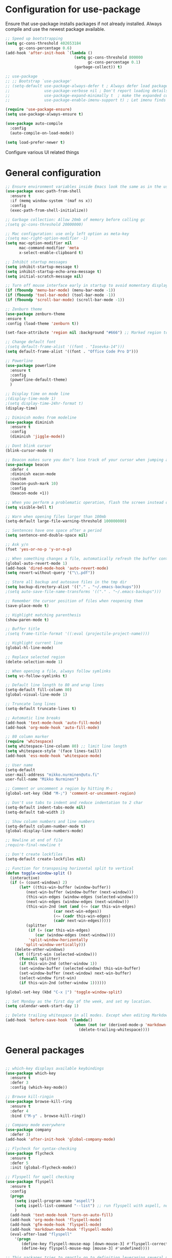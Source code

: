 * Configuration for use-package

Ensure that use-package installs packages if not already installed. Always compile and use the newest package available.

#+BEGIN_SRC emacs-lisp
  ;; Speed up bootstrapping
  (setq gc-cons-threshold 402653184
        gc-cons-percentage 0.6)
  (add-hook 'after-init-hook `(lambda ()
                                (setq gc-cons-threshold 800000
                                      gc-cons-percentage 0.1)
                                (garbage-collect)) t)

  ;; use-package
  ;; ;; Bootstrap `use-package'
  ;; (setq-default use-package-always-defer t ; Always defer load package to speed up startup time
  ;;               use-package-verbose nil ; Don't report loading details
  ;;               use-package-expand-minimally t  ; make the expanded code as minimal as possible
  ;;               use-package-enable-imenu-support t) ; Let imenu finds use-package definitions

  (require 'use-package-ensure)
  (setq use-package-always-ensure t)

  (use-package auto-compile
    :config
    (auto-compile-on-load-mode))

  (setq load-prefer-newer t)

#+END_SRC

Configure various UI related things
* General configuration

#+BEGIN_SRC emacs-lisp
  ;; Ensure environment variables inside Emacs look the same as in the user's shell
  (use-package exec-path-from-shell
    :ensure t
    :if (memq window-system '(maf ns x))
    :config
    (exec-path-from-shell-initialize))

  ;; Garbage collection: Allow 20mb of memory before calling gc
  ;(setq gc-cons-threshold 20000000)

  ;; Mac configuration: use only left option as meta-key
  ;(setq mac-right-option-modifier -1)
  (setq mac-option-modifier nil
        mac-command-modifier 'meta
        x-select-enable-clipboard t)

  ;; Inhibit startup messages
  (setq inhibit-startup-message t)
  (setq inhibit-startup-echo-area-message t)
  (setq initial-scratch-message nil)

  ;; Turn off mouse interface early in startup to avoid momentary display
  (if (fboundp 'menu-bar-mode) (menu-bar-mode -1))
  (if (fboundp 'tool-bar-mode) (tool-bar-mode -1))
  (if (fboundp 'scroll-bar-mode) (scroll-bar-mode -1))

  ;; Zenburn theme
  (use-package zenburn-theme
  :ensure t
  :config (load-theme 'zenburn t))

  (set-face-attribute 'region nil :background "#666") ;; Marked region to more visible color

  ;; Change default font
  ;(setq default-frame-alist '((font . "Iosevka-14")))
  (setq default-frame-alist '((font . "Office Code Pro D")))

  ;; Powerline
  (use-package powerline
    :ensure t
    :config
    (powerline-default-theme)
    )

  ;; Display time on mode line
  ;(display-time-mode 1)
  ;(setq display-time-24hr-format t)
  (display-time)

  ;; Diminish modes from modeline
  (use-package diminish
    :ensure t
    :config
    (diminish 'jiggle-mode))

  ;; Dont blink cursor
  (blink-cursor-mode 0)

  ;; Beacon makes sure you don’t lose track of your cursor when jumping around a buffer.
  (use-package beacon
    :defer 4
    :diminish eacon-mode
    :custom
    (beacon-push-mark 10)
    :config
    (beacon-mode +1))

  ;; When you perform a problematic operation, flash the screen instead of ringing the terminal bell
  (setq visible-bell t)

  ;; Warn when opening files larger than 100mb
  (setq-default large-file-warning-threshold 100000000)

  ;; Sentences have one space after a period
  (setq sentence-end-double-space nil)

  ;; Ask y/n
  (fset 'yes-or-no-p 'y-or-n-p)

  ;; When something changes a file, automatically refresh the buffer containing that file so they can’t get out of sync
  (global-auto-revert-mode 1)
  (add-hook 'dired-mode-hook 'auto-revert-mode)
  (setq revert-without-query '("\\.pdf"))

  ;; Store all backup and autosave files in the tmp dir
  (setq backup-directory-alist '(("." . "~/.emacs-backups")))
  ;(setq auto-save-file-name-transforms '(("." . "~/.emacs-backups")))

  ;; Remember the cursor position of files when reopening them
  (save-place-mode t)

  ;; Highlight matching parenthesis
  (show-paren-mode t)

  ;; Buffer title
  ;(setq frame-title-format '((:eval (projectile-project-name))))

  ;; Highlight current line
  (global-hl-line-mode)

  ;; Replace selected region
  (delete-selection-mode 1)

  ;; When opening a file, always follow symlinks
  (setq vc-follow-symlinks t)

  ;; Default line length to 80 and wrap lines
  (setq-default fill-column 80)
  (global-visual-line-mode 1)

  ;; Truncate long lines
  (setq-default truncate-lines t)

  ;; Automatic line breaks
  (add-hook 'text-mode-hook 'auto-fill-mode)
  (add-hook 'org-mode-hook 'auto-fill-mode)

  ;; 80 column marker
  (require 'whitespace)
  (setq whitespace-line-column 80) ;; limit line length
  (setq whitespace-style '(face lines-tail))
  (add-hook 'ess-mode-hook 'whitespace-mode)

  ;; User name
  (setq-default
  user-mail-address "mikko.nurminen@utu.fi"
  user-full-name "Mikko Nurminen")

  ;; Comment or uncomment a region by hitting M-;
  (global-set-key (kbd "M-;") 'comment-or-uncomment-region)

  ;; Don't use tabs to indent and reduce indentation to 2 char
  (setq-default indent-tabs-mode nil)
  (setq-default tab-width 2)

  ;; Show column numbers and line numbers
  (setq-default column-number-mode t)
  (global-display-line-numbers-mode)

  ;; Newline at end of file
  ;require-final-newline t

  ;; Don't create lockfiles
  (setq-default create-lockfiles nil)

  ;; Function for transposing horizontal split to vertical
  (defun toggle-window-split ()
    (interactive)
    (if (= (count-windows) 2)
        (let* ((this-win-buffer (window-buffer))
           (next-win-buffer (window-buffer (next-window)))
           (this-win-edges (window-edges (selected-window)))
           (next-win-edges (window-edges (next-window)))
           (this-win-2nd (not (and (<= (car this-win-edges)
                       (car next-win-edges))
                       (<= (cadr this-win-edges)
                       (cadr next-win-edges)))))
           (splitter
            (if (= (car this-win-edges)
               (car (window-edges (next-window))))
            'split-window-horizontally
          'split-window-vertically)))
      (delete-other-windows)
      (let ((first-win (selected-window)))
        (funcall splitter)
        (if this-win-2nd (other-window 1))
        (set-window-buffer (selected-window) this-win-buffer)
        (set-window-buffer (next-window) next-win-buffer)
        (select-window first-win)
        (if this-win-2nd (other-window 1))))))

  (global-set-key (kbd "C-x |") 'toggle-window-split)

  ;; Set Monday as the first day of the week, and set my location.
  (setq calendar-week-start-day 1)

  ;; Delete trailing whitespace in all modes. Except when editing Markdown, because it uses two trailing blanks as a signal to create a line break.
  (add-hook 'before-save-hook '(lambda()
                                (when (not (or (derived-mode-p 'markdown-mode)))
                                  (delete-trailing-whitespace))))
#+END_SRC

#+RESULTS:
| lambda | nil | (when (not (or (derived-mode-p (quote markdown-mode)))) (delete-trailing-whitespace)) |

* General packages

#+BEGIN_SRC emacs-lisp

  ;; which-key displays available keybindings
  (use-package which-key
    :ensure t
    :defer 3
    :config (which-key-mode))

  ;; Browse kill-ringin
  (use-package browse-kill-ring
    :ensure t
    :defer 4
    :bind ("M-y" . browse-kill-ring))

  ;; Company mode everywhere
  (use-package company
    :defer 3)
  (add-hook 'after-init-hook 'global-company-mode)

  ;; Flycheck for syntax-checking
  (use-package flycheck
    :ensure t
    :defer 5
    :init (global-flycheck-mode))

  ;; Flyspell for spell checking
  (use-package flyspell
    :ensure t
    :config
    (progn
      (setq ispell-program-name "aspell")
      (setq ispell-list-command "--list") ;; run flyspell with aspell, not ispell
      )
    (add-hook 'text-mode-hook 'turn-on-auto-fill)
    (add-hook 'org-mode-hook 'flyspell-mode)
    (add-hook 'gfm-mode-hook 'flyspell-mode)
    (add-hook 'markdown-mode-hook 'flyspell-mode)
    (eval-after-load "flyspell"
      '(progn
         (define-key flyspell-mouse-map [down-mouse-3] #'flyspell-correct-word)
         (define-key flyspell-mouse-map [mouse-3] #'undefined))))

  ;; This packages tries to smartly go to definition leveraging several methods to do so. If one method fails, this package will go on to the next one, eventually falling back to dumb-jump.
  ;; (use-package smart-jump
  ;;   :defer 5
  ;;   :config
  ;;   (smart-jump-setup-default-registers))

  (use-package dumb-jump
    :bind (("M-g o" . dumb-jump-go-other-window)
           ("M-g j" . dumb-jump-go)
           ("M-g i" . dumb-jump-go-prompt)
           ("M-g x" . dumb-jump-go-prefer-external)
           ("M-g z" . dumb-jump-go-prefer-external-other-window))
    :config (setq dumb-jump-selector 'ivy) ;; (setq dumb-jump-selector 'helm)
    :init (dumb-jump-mode)
    :ensure)

  ;; Export to html
  (use-package htmlize
    :ensure t
    :defer 6)

  ;; Ido for interactive completion
  (use-package ido
    :init
    (ido-mode 1)
    (ido-everywhere t)
    (setq ido-enable-flex-matching t))

  ;; Display ido results vertically, rather than horizontally
  (setq ido-decorations (quote ("\n-> " "" "\n   " "\n   ..." "[" "]" " [No match]" " [Matched]" " [Not readable]" " [Too big]" " [Confirm]")))
  (defun ido-disable-line-truncation () (set (make-local-variable 'truncate-lines) nil))
  (add-hook 'ido-minibuffer-setup-hook 'ido-disable-line-truncation)
  (defun ido-define-keys () ;; C-n/p is more intuitive in vertical layout
    (define-key ido-completion-map (kbd "C-n") 'ido-next-match)
    (define-key ido-completion-map (kbd "C-p") 'ido-prev-match))
  (add-hook 'ido-setup-hook 'ido-define-keys)

  ;; Ivy/Swiper/Counsel. Overlaps in functionality with ido, but ido works better in pdf-tools.
  (use-package ivy
    :ensure t
    :diminish
    :bind (("C-c C-r" . ivy-resume)
           ("C-x B" . ivy-switch-buffer-other-window))
    :custom
    (ivy-count-format "(%d/%d) ")
    (ivy-use-virtual-buffers t)
    :config (ivy-mode))

  (use-package ivy-rich
    :ensure t
    :preface
    (defun ivy-rich-switch-buffer-icon (candidate)
      "Returns an icon for the candidate out of `all-the-icons'."
      (with-current-buffer
          (get-buffer candidate)
        (let ((icon (all-the-icons-icon-for-mode major-mode :height 0.9)))
          (if (symbolp icon)
              (all-the-icons-icon-for-mode 'fundamental-mode :height 0.9)
            icon))))
    :config
    (setq ivy-rich--display-transformers-list
    '(ivy-switch-buffer
      (:columns
       ((ivy-rich-switch-buffer-icon (:width 2))
        (ivy-rich-candidate (:width 30))  ; return the candidate itself
        (ivy-rich-switch-buffer-size (:width 7))  ; return the buffer size
        (ivy-rich-switch-buffer-indicators (:width 4 :face error :align right)); return the buffer indicators
        (ivy-rich-switch-buffer-major-mode (:width 12 :face warning))          ; return the major mode info
        (ivy-rich-switch-buffer-project (:width 15 :face success))             ; return project name using `projectile'
        (ivy-rich-switch-buffer-path (:width (lambda (x) (ivy-rich-switch-buffer-shorten-path x (ivy-rich-minibuffer-width 0.3))))))  ; return file path relative to project root or `default-directory' if project is nil
       :predicate
       (lambda (cand) (get-buffer cand)))
      counsel-M-x
      (:columns
       ((counsel-M-x-transformer (:width 40))  ; thr original transformer
        (ivy-rich-counsel-function-docstring (:face font-lock-doc-face))))  ; return the docstring of the command
      counsel-describe-function
      (:columns
       ((counsel-describe-function-transformer (:width 40))  ; the original transformer
        (ivy-rich-counsel-function-docstring (:face font-lock-doc-face))))  ; return the docstring of the function
      counsel-describe-variable
      (:columns
       ((counsel-describe-variable-transformer (:width 40))  ; the original transformer
        (ivy-rich-counsel-variable-docstring (:face font-lock-doc-face))))  ; return the docstring of the variable
      counsel-recentf
      (:columns
       ((ivy-rich-candidate (:width 0.8)) ; return the candidate itself
        (ivy-rich-file-last-modified-time (:face font-lock-comment-face)))))) ; return the last modified time of the file
    (setq ivy-virtual-abbreviate 'full
          ivy-rich-path-style 'abbrev
          ivy-rich-switch-buffer-align-virtual-buffer t)
    (ivy-rich-mode 1))

  (use-package counsel
    :after ivy
    :config (counsel-mode)
    :bind (("C-r" . counsel-minibuffer-history))
    )

  (use-package swiper
    :after ivy
    :bind (("C-s" . swiper)
           ;("C-r" . swiper)
           ("C-M-s" . swiper-all)
           ("M-s m" . swiper-multi)
           ("M-s s" . swiper-thing-at-point)))

                                          ;(add-hook 'pdf-view-mode-hook '(lambda()
                                          ;                                (define-key pdf-view-mode-map "C-s" 'isearch-forward)))

  ;; Icons (need to use M-x all-the-icons-install-fonts first time)
  (use-package all-the-icons
    :ensure t
    :if
    (when (not (member "all-the-icons" (font-family-list)))
      (all-the-icons-install-fonts t)))

  ;; all-the-icons integration with ivy
  (use-package all-the-icons-ivy
    :ensure t
    :after (all-the-icons ivy)
    :custom
    (all-the-icons-ivy-buffer-commands '(ivy-switch-buffer-other-window))
    :config
    (add-to-list 'all-the-icons-ivy-file-commands 'counsel-dired-jump)
    (add-to-list 'all-the-icons-ivy-file-commands 'counsel-find-library)
    (add-to-list 'all-the-icons-ivy-file-commands 'counsel-projectile-find-dir)
    (all-the-icons-ivy-setup))


  ;; Automate parenthesis and quick movements
  ;; Cheat sheet: https://gist.github.com/pvik/8eb5755cc34da0226e3fc23a320a3c95
  ;; And this tutorial: https://ebzzry.io/en/emacs-pairs/
  (use-package smartparens
    :ensure t
    :defer 5
    :bind (:map smartparens-mode-map
                ("C-M-ö" . sp-unwrap-sexp)
                ("C-M-ä" . sp-backward-unwrap-sexp)
                ("C-M-k" . sp-kill-sexp)
                ("C-M-a" . sp-beginning-of-sexp)
                ("C-M-e" . sp-end-of-sexp)
                ("C-M-f" . sp-forward-sexp)
                ("C-M-b" . sp-backward-sexp)
                ;("C-M-n" . sp-next-sexp)
                ;("C-M-p" . sp-previous-sexp)
                ("C-M-Ö" . sp-forward-slurp-sexp)
                ("C-M-Ä" . sp-forward-barf-sexp)
  )
    :config (progn (show-smartparens-global-mode)))

  (add-hook 'prog-mode-hook 'turn-on-smartparens-strict-mode)
  (add-hook 'markdown-mode-hook 'turn-on-smartparens-strict-mode)
  (add-hook 'ess-mode-hook 'turn-on-smartparens-strict-mode)
  (add-hook 'matlab-mode-hook #'smartparens-mode)

  ;; Expand region
  (use-package expand-region
    :ensure t
    :bind ("C-=" . er/expand-region))

  ;; Highlights recently copied/pasted text.
  (use-package volatile-highlights
    :defer 5
    :diminish volatile-highlights-mode
    :config
    (volatile-highlights-mode +1))

  ;; Highlight same symbols
  (use-package highlight-symbol
    :ensure t
    ;; :bind
    ;; (("M-p" . highlight-symbol-prev)
    ;;  ("M-n" . highlight-symbol-next))
    :config
    (set-face-attribute 'highlight-symbol-face nil
                        :background "#4f4f4f"
                        :foreground "#bfb43b")
    (setq highlight-symbol-idle-delay 0.2)
    (add-hook 'prog-mode-hook 'highlight-symbol-mode)
    (add-hook 'prog-mode-hook #'highlight-symbol-nav-mode)
    )

  ;; Highlight parentheses according to depth
  (use-package rainbow-delimiters
    :ensure t
    :config
    (add-hook 'ess-mode-hook 'rainbow-delimiters-mode)
    (add-hook 'emacs-lisp-mode-hook 'rainbow-delimiters-mode))

  ;; Shift-arrow to change window
  (windmove-default-keybindings)

  ;; Restore window configuration with winner-mode
  (use-package winner
    :defer 1
    :config
    (winner-mode 1))

  ;; Define word
  (use-package define-word
    :ensure t
    :defer 8)

  ;; Search engines
  (use-package engine-mode
    :config (engine-mode t))

  (defengine duckduckgo
    "https://duckduckgo.com/?q=%s"
    :keybinding "d")

  ;; Finance accounting
  (use-package hledger-mode
    :ensure t
    :defer 8
    :mode ("\\.journal\\'" "\\.hledger\\'")
    :bind (("C-c j" . hledger-run-command)
           :map hledger-mode-map
           ("C-c e" . hledger-jentry)
           ("M-p" . hledger/prev-entry)
           ("M-n" . hledger/next-entry))
    :init (setq hledger-jfile "~/Dropbox/Org/finances.journal")
    :config
    (add-to-list 'company-backends 'hledger-company))

  ;; Colors for eshell using xterm-color
  (use-package xterm-color
    :ensure t)

  (defun pvj/eshell-clear-buffer ()
    "Clearing the buffer ensures that the prompt is rendered using the desired faces."
    (interactive)
    (let ((inhibit-read-only t))
      (erase-buffer)
      (eshell-send-input)))

  ;; Coloring output
  (add-hook 'eshell-mode-hook
            (lambda () (progn
                         (beacon-mode -1)
                         (setq xterm-color-preserve-properties t)
                         (setenv "TERM" "xterm-256color")
                         ;; Clearing the buffer ensures that the prompt is rendered
                         ;; using the desired faces
                         (pvj/eshell-clear-buffer))))

  (require 'esh-mode)
  (add-to-list 'eshell-preoutput-filter-functions 'xterm-color-filter)

  (setq eshell-output-filter-functions
        (remove 'eshell-handle-ansi-color eshell-output-filter-functions))
#+END_SRC

#+RESULTS:
| eshell-postoutput-scroll-to-bottom | eshell-handle-control-codes | eshell-watch-for-password-prompt |

* Magit

#+BEGIN_SRC emacs-lisp
  (use-package magit
    :bind
    ("C-x g" . magit-status)
    :config
    (setq git-commit-summary-max-length 50)
    (setq magit-diff-options '("-b")) ; ignore whitespace
    )

  ;; ;; Kill magit buffers when done
  ;; (defun mu-magit-kill-buffers ()
  ;;   "Restore window configuration and kill all Magit buffers."
  ;;   (interactive)
  ;;   (let ((buffers (magit-mode-get-buffers)))
  ;;     (magit-restore-window-configuration)
  ;;     (mapc #'kill-buffer buffers)))

  ;; (bind-key "q" #'mu-magit-kill-buffers magit-status-mode-map)
  (defun kill-magit-diff-buffer-in-current-repo (&rest _)
    "Delete the magit-diff buffer related to the current repo"
    (let ((magit-diff-buffer-in-current-repo
           (magit-mode-get-buffer 'magit-diff-mode)))
      (kill-buffer magit-diff-buffer-in-current-repo)))
  ;;
  ;; When 'C-c C-c' is pressed in the magit commit message buffer,
  ;; delete the magit-diff buffer related to the current repo.
  ;;
  (add-hook 'git-commit-setup-hook
            (lambda ()
              (add-hook 'with-editor-post-finish-hook
                        #'kill-magit-diff-buffer-in-current-repo
                        nil t))) ; the t is important
#+END_SRC

#+RESULTS:
: mu-magit-kill-buffers

* PDF

#+BEGIN_SRC emacs-lisp
  ;; pdf-tools to replace DocView
  (use-package pdf-tools
    :ensure t
    :mode ("\\.pdf\\'" . pdf-view-mode)
    :bind ("C-c C-g" . pdf-sync-forward-search)
    :bind (:map pdf-view-mode-map
                ("j" . image-next-line)
                ("k" . image-previous-line)
                ("l" . image-forward-hscroll)
                ("h" . image-backward-hscroll)
                ("G" . pdf-view-last-page))
    :config
    (custom-set-variables
     '(pdf-tools-handle-upgrades nil)) ; Use brew upgrade pdf-tools instead.
    (setq pdf-info-epdfinfo-program "/usr/local/bin/epdfinfo")
    (setq-default pdf-view-display-size 'fit-page)
    (setq pdf-annot-activate-created-annotations t)
    (add-hook 'pdf-view-mode-hook (lambda () (cua-mode 0))) ;; turn off cua so copy works
    (setq pdf-view-resize-factor 1.1) ;; More fine grained zooming
    (setq pdf-view-use-scaling t)
    (define-key pdf-view-mode-map (kbd "C-s") 'isearch-forward)
    (define-key pdf-view-mode-map (kbd "h") 'pdf-annot-add-highlight-markup-annotation)
    (define-key pdf-view-mode-map (kbd "t") 'pdf-annot-add-text-annotation)
    (define-key pdf-view-mode-map (kbd "D") 'pdf-annot-delete)
    (pdf-tools-install))
  (add-hook 'pdf-view-mode-hook (lambda() (linum-mode -1))) ;; linum-mode may slow pdf viewing
  ; auto-revert currently does not work
  ;(add-hook 'TeX-after-compilation-finished-functions #'TeX-revert-document-buffer)

  ;;org-mode pdf-tools
  (use-package org-pdfview
    :ensure t
    :defer 6
    :config
    (add-to-list 'org-file-apps '("\\.pdf\\'" . (lambda (file link)
                                                (org-pdfview-open link)))))

  ;; Save the pdf position
  (use-package pdf-view-restore
    :after pdf-tools
    :config
    (add-hook 'pdf-view-mode-hook 'pdf-view-restore-mode))



#+END_SRC

* Org-mode

#+BEGIN_SRC emacs-lisp

  ;; Pretty bullets
  (use-package org-bullets
    :ensure t
    :init
    (add-hook 'org-mode-hook 'org-bullets-mode))

  ;; Use syntax highlighting in source blocks while editing.
  (setq org-src-fontify-natively t)

  ;; Make TAB act as if it were issued in a buffer of the language’s major mode.
  (setq org-src-tab-acts-natively t)

  ;; Allow export to markdown and beamer (for presentations).
  (require 'ox-md)
  (require 'ox-beamer)

  ;; Babel languages
  (org-babel-do-load-languages
     'org-babel-load-languages
     '((R . t)
       (org . t)
       ;; (latex . t)
       (emacs-lisp . t)
       (screen . nil)
       ;;(octave . t)
       ;;(shell . t)
       (matlab . t)
       )
     )

  ;; References
  (use-package org-ref
    :ensure t
    :config
    (setq org-latex-prefer-user-labels t))

  ;; Pandoc for org-mode
  (use-package ox-pandoc
    :ensure t)

  ;; Auto-revert
  (add-hook 'TeX-after-compilation-finished-functions #'TeX-revert-document-buffer)

  ;; Syntax highlighting when exporting to LaTeX
  (require 'ox-latex)
  (add-to-list 'org-latex-packages-alist '("" "minted"))
  (setq org-latex-listings 'minted)

  ;; Allow =pdflatex= to use shell-commands
  ;; This will allow it to use =pygments= as syntax highlighter for exports to PDF
  (setq org-latex-pdf-process
        '("pdflatex -shell-escape -interaction nonstopmode -output-directory %o %f"
          "bibtex %b"
          "biber %b"
          "pdflatex -shell-escape -interaction nonstopmode -output-directory %o %f"
          "pdflatex -shell-escape -interaction nonstopmode -output-directory %o %f"))

  ;; Highlight ipython block, you can add the following to your init file
  (add-to-list 'org-latex-minted-langs '(ipython "python"))

  ;; Inline images after evaluating source code
  (add-hook 'org-babel-after-execute-hook 'org-redisplay-inline-images)

  ;; When editing org-files with source-blocks, we want the source blocks to be themed as they would in their native mode.
  (setq org-src-fontify-natively t
        org-src-tab-acts-natively t
        ;org-confirm-babel-evaluate nil
        )

  ;; Do not ask for code execution when exporting
  ;(setq org-export-babel-evaluate nil)

  ;;When editing a code snippet, use the current window rather than popping open a new one (which shows the same information).
  ;(setq org-src-window-setup 'current-window)

  ;; Keybindings for capture and agenda etc.
  (global-set-key "\C-cl" 'org-store-link)
  (global-set-key "\C-ca" 'org-agenda)
  (global-set-key "\C-cc" 'org-capture)

  ;; Inbox file for tasks
  (setq org-inbox-file "~/Dropbox/Org/inbox.org")

  ;; Agenda files
  (setq org-agenda-files '("~/Dropbox/Org/home.org"
                           "~/Dropbox/Org/work.org"
                           "~/Dropbox/Org/freetime.org"))

  ;; Mark when the task was dome
  (setq org-log-done 'time)

  ;; TODO keywords
  (setq org-todo-keywords
        '((sequence "TODO(t)" "NEXT(n)" "WAIT(w@/!)" "|" "DONE(d)" "CANCELED(c@)")))

  ;; Org-capture templates
  (setq org-capture-templates
        '(("t" "Todo" entry (file org-inbox-file)
           "* TODO %?\n %U\n")

          ("r" "Research ideas" entry (file+headline "~/Dropbox/Org/resideas.org" "Research ideas")
           "* %?\n")

          ("m" "Media" entry (file+headline "~/Dropbox/Org/freetime.org" "Elokuvat ja videot")
           "* %?\n")

          ("n" "Notes" entry (file "~/Dropbox/Org/notes.org")
           "* %?\n")

          ("j" "Journal" entry (file+datetree "~/Dropbox/Org/journal.org" "Päiväkirja")
           "* %?\n")
          ))

  ;; Org tags
  (setq org-tag-alist (quote (("@office" . ?o)
                              ("@home" . ?h)
                              ("@freetime" . ?f)
                              (:newline)
                              ("WAITING" . ?W)
                              ("CANCELLED" . ?C))))

  (setq org-fast-tag-selection-single-key nil)

  ;; To make sure that tasks with child tasks are not completed prematurely:
  (setq org-enforce-todo-dependencies t)

  ;; Archiving stuff
  (setq org-archive-location "~/Dropbox/Org/Archive/archive.org::* From %s")

  ;; Auto save org-files, so that we prevent the locking problem between computers
  (add-hook 'auto-save-hook 'org-save-all-org-buffers)

  ;; Org agenda custom commands
  (setq org-agenda-custom-commands
        '(("d" "Default Agenda View"
           ((agenda "" ((org-agenda-span 'day)
                        (org-deadline-warning-days 90)))
            (todo "NEXT" ((org-agenda-overriding-header "Next to do")))
            (todo "" ((org-agenda-files '("~/Dropbox/Org/inbox.org"))
                      (org-agenda-overriding-header "To refile")))
            (todo ""
                  ((org-agenda-skip-function '(org-agenda-skip-entry-if 'scheduled 'deadline 'todo '("NEXT")))
                   (org-agenda-overriding-header "Other to do")))
            ))))

  ;; Refile targets
  (setq org-refile-targets '((org-agenda-files :maxlevel . 2)))

  ;; Show calendar week in calendar
  (setq calendar-week-start-day 1)

  (setq calendar-intermonth-text
        '(propertize
          (format "%2d"
                  (car
                   (calendar-iso-from-absolute
                    (calendar-absolute-from-gregorian (list month day year)))))
          'font-lock-face 'font-lock-warning-face))

  (setq calendar-intermonth-header
        (propertize "CW"
                    'font-lock-face 'font-lock-keyword-face))

  ;(add-hook 'org-agenda-finalize-hook #'org-fit-window-to-buffer)
#+END_SRC

* AUCTeX
#+BEGIN_SRC emacs-lisp
  (use-package tex
    :ensure auctex
    :ensure company-auctex
    ;; :defer t
    :init
    (add-hook 'LaTeX-mode-hook 'visual-line-mode)
    (add-hook 'LaTeX-mode-hook 'flyspell-mode)
    (add-hook 'LaTeX-mode-hook 'LaTeX-math-mode)
    (add-hook 'LaTeX-mode-hook 'turn-on-reftex)
    ;; Minted package produces errors without shell-escape
    (add-hook 'TeX-mode-hook
              (lambda ()
                (setq TeX-command-extra-options "-shell-escape -synctex=1")
                )
              )
    ;; (add-hook 'LaTeX-mode-hook 'auto-complete-mode)
    (setq reftex-plug-into-AUCTeX t)
    (setq Tex-auto-save t)
    (setq TeX-parse-self t)
    (setq-default TeX-master nil)
    (add-to-list 'auto-mode-alist '("\\.tex$" . LaTeX-mode)); force LaTeX-mode
    :config
    ;; Update PDF buffers after successful LaTeX runs
    (add-hook 'TeX-after-TeX-LaTeX-command-finished-hook
              #'TeX-revert-document-buffer)
    (setq TeX-view-program-selection '((output-pdf "pdf-tools"))
          TeX-source-correlate-method 'synctex
          TeX-source-correlate-start-server t)
    (setq TeX-view-program-list '(("pdf-tools" "TeX-pdf-tools-sync-view")))
    )

  ;; Auto-completion for LaTeX
  (use-package company-auctex
    :ensure t
    :config
    (company-auctex-init)
  )
#+END_SRC
* R and markdown


#+BEGIN_SRC emacs-lisp

  ;; ESS
  (use-package ess
    :ensure t
    :defer 2
    :config
    (setq ess-smart-S-assign-key -1
          ess-directory 'nil
          ess-ask-for-ess-directory nil
          ess-tab-complete-in-script t
          ess-eldoc-show-on-symbol 'nil
          ess-fancy-comments 'nil
          comint-scroll-to-bottom-on-input t
          comint-scroll-to-bottom-on-output t
          comint-move-point-for-output t
          ess-default-style 'RStudio
          flycheck-lintr-linters "with_defaults(object_usage_linter = NULL)")
    (setq ess-eval-visibly 'nowait)
    (add-hook 'ess-R-post-run-hook 'ess-execute-screen-options))

  ;; Buffer setup similar to Rstudio
  (setq display-buffer-alist
        `(("*R Dired"
           (display-buffer-reuse-window display-buffer-in-side-window)
           (side . right)
           (slot . -1)
           (window-width . 0.29)
           (reusable-frames . nil))
          ("*R"
           (display-buffer-reuse-window display-buffer-at-bottom)
           (window-width . 0.39)
           (window-height . 0.35)
           (reusable-frames . nil))
          ("*Help"
           (display-buffer-reuse-window display-buffer-in-side-window)
           (side . right)
           (slot . 1)
           (window-width . 0.29)
           (reusable-frames . nil))))

  ;; Code highlighting via polymode
  (use-package markdown-mode
    :ensure t
    :defer 2
    :mode
    (("README\\.md\\'" . gfm-mode)
     ("\\.md\\'" . markdown-mode)
     ("\\.markdown\\'" . markdown-mode))
    ;:init
    ;(setq markdown-command "markdown")
    )

  (use-package pandoc-mode
    :config
    (add-hook 'markdown-mode-hook 'pandoc-mode))


  (use-package polymode
    :ensure markdown-mode
    :ensure poly-R
    :ensure poly-noweb
    :defer 2
    :config
    ;; R/tex polymodes
    (add-to-list 'auto-mode-alist '("\\.Rnw" . poly-noweb+r-mode))
    (add-to-list 'auto-mode-alist '("\\.rnw" . poly-noweb+r-mode))
    (add-to-list 'auto-mode-alist '("\\.Rmd" . poly-markdown+r-mode))
    ;; org-mode poly (not working at the moment)
    ;; (add-to-list 'auto-mode-alist '("\\.org" . poly-org-mode))
    ;; Make sure r-mode is loaded
    ;; (autoload 'r-mode "ess-site.el" "Major mode for editing R source." t)

    ;; Add a chunk for rmarkdown
    ;; Need to add a keyboard shortcut
    ;; https://emacs.stackexchange.com/questions/27405/insert-code-chunk-in-r-markdown-with-yasnippet-and-polymode
    ;; (defun insert-r-chunk (header)
    ;;   "Insert an r-chunk in markdown mode. Necessary due to interactions between polymode and yas snippet"
    ;;   (interactive "sHeader: ")
    ;;   (insert (concat "```{r " header "}\n\n\n```"))
    ;;   (forward-line -2))
    ;; (define-key poly-markdown+r-mode-map (kbd "M-c") #'insert-r-chunk)
    )

  (use-package poly-markdown
    :ensure polymode
    :defer t
    :config
    ;; Wrap lines at column limit, but don't put hard returns in
    (add-hook 'markdown-mode-hook (lambda () (visual-line-mode 1)))
    ;; Flyspell on
    ;(add-hook 'markdown-mode-hook (lambda () (flyspell-mode 1)))
    )

  ;; poly-R
  (use-package poly-R
    :ensure polymode
    :ensure poly-markdown
    :ensure poly-noweb
    :defer t
    :config
    ;; Add a chunk for rmarkdown
    ;; Need to add a keyboard shortcut
    ;; https://emacs.stackexchange.com/questions/27405/insert-code-chunk-in-r-markdown-with-yasnippet-and-polymode
    ;; (defun insert-r-chunk (header)
    ;;   "Insert an r-chunk in markdown mode. Necessary due to interactions between polymode and yas snippet"
    ;;   (interactive "sHeader: ")
    ;;   (insert (concat "```{r " header "}\n\n\n```"))
    ;;   (forward-line -2))
    ;; (define-key poly-markdown+r-mode-map (kbd "M-c") #'insert-r-chunk)
  )

  ;; Extra syntax highlighting
  (setq ess-R-font-lock-keywords
        '((ess-R-fl-keyword:modifiers . t) ; default
          (ess-R-fl-keyword:fun-defs . t) ; default
          (ess-R-fl-keyword:keywords . t) ; default
          (ess-R-fl-keyword:assign-ops . t) ; default
          (ess-R-fl-keyword:constants . t) ; default
          (ess-fl-keyword:fun-calls . t)
          (ess-fl-keyword:numbers . nil)
          (ess-fl-keyword:operators . nil)
          (ess-fl-keyword:delimiters . nil)
          (ess-fl-keyword:= . nil)
          (ess-R-fl-keyword:F&T . nil)))
#+END_SRC

* Octave
#+BEGIN_SRC emacs-lisp
  ;;  (setq auto-mode-alist
  ;;       (cons '("\\.m$" . octave-mode) auto-mode-alist))

  ;; (add-hook 'octave-mode-hook
  ;;           (lambda ()
  ;;             (abbrev-mode 1)
  ;;             (auto-fill-mode 1)
  ;;             (if (eq window-system 'x)
  ;;                 (font-lock-mode 1))
  ;;             (progn (setq octave-comment-char ?%)
  ;;                     (setq comment-start "% ")
  ;;                     (setq comment-add 0))))
#+END_SRC
* Matlab
#+BEGIN_SRC emacs-lisp
  (use-package matlab-mode
    :ensure t
    :mode ("\\.m$" . matlab-mode)
    :bind (:map matlab-shell-mode-map
                ("C-c C-c" . term-interrupt-subjob))
    :init
    (setq matlab-shell-command "/Applications/MATLAB_R2019b.app/bin/matlab"
          matlab-indent-function t)
    (eval-after-load 'matlab
      '(add-to-list 'matlab-shell-command-switches "-nosplash")))
#+END_SRC
* Elfeed

#+BEGIN_SRC emacs-lisp
  ;; Elfeed

  ;; functions to support syncing .elfeed between machines makes sure elfeed reads index from disk before launching
  (defun bjm/elfeed-load-db-and-open ()
    "Wrapper to load the elfeed db from disk before opening."
    (interactive)
    (elfeed-db-load)
    (elfeed)
    (elfeed-search-update--force))

  ;; write to disk when quiting
  (defun bjm/elfeed-save-db-and-bury ()
    "Wrapper to save the elfeed db to disk before burying buffer."
    (interactive)
    (elfeed-db-save)
    (quit-window))

  ;; Mark all posts as read
  (defun elfeed-mark-all-as-read ()
    (interactive)
    (mark-whole-buffer)
    (elfeed-search-untag-all-unread))

  ;; linking and capturing
  (defun elfeed-link-title (entry)
    "Copy the entry title and URL as org link to the clipboard."
    (interactive)
    (let* ((link (elfeed-entry-link entry))
           (title (elfeed-entry-title entry))
           (titlelink (concat "[[" link "][" title "]]")))
      (when titlelink
        (kill-new titlelink)
        (x-set-selection 'PRIMARY titlelink)
        (message "Yanked: %s" titlelink))))

  ;; show mode
  (defun elfeed-show-link-title ()
    "Copy the current entry title and URL as org link to the clipboard."
    (interactive)
    (elfeed-link-title elfeed-show-entry))

  (defun elfeed-show-quick-url-note ()
    "Fastest way to capture entry link to org agenda from elfeed show mode"
    (interactive)
    (elfeed-link-title elfeed-show-entry)
    (org-capture nil "n")
    (yank)
    (org-capture-finalize))

  ;; search mode
  (defun elfeed-search-link-title ()
    "Copy the current entry title and URL as org link to the clipboard."
    (interactive)
    (let ((entries (elfeed-search-selected)))
      (cl-loop for entry in entries
               when (elfeed-entry-link entry)
               do (elfeed-link-title entry))))

  (defun elfeed-search-quick-url-note ()
    "In search mode, capture the title and link for the selected
         entry or entries in org aganda."
    (interactive)
    (let ((entries (elfeed-search-selected)))
      (cl-loop for entry in entries
               do (elfeed-untag entry 'unread)
               when (elfeed-entry-link entry)
               do (elfeed-link-title entry)
               do (org-capture nil "n")
               do (yank)
               do (org-capture-finalize)
               (mapc #'elfeed-search-update-entry entries))
      (unless (use-region-p) (forward-line))))

  (use-package elfeed
    :ensure t
    ;; :bind (:map elfeed-search-mode-map
    ;;             ("q" . bjm/elfeed-save-db-and-bury)
    ;;             ("Q" . bjm/elfeed-save-db-and-bury)
    ;;             ("m" . elfeed-toggle-star)
    ;;             ("M" . elfeed-toggle-star))
    :init
    (setq my/default-elfeed-search-filter "@1-month-ago +unread")
    (setq-default elfeed-search-filter my/default-elfeed-search-filter)
    :custom
    (shr-width 80)
    (shr-max-image-proportion 0.2)
    :config
    (setq elfeed-search-title-max-width 80)
    (setq elfeed-search-title-min-width 80)
  )

  (define-key elfeed-show-mode-map (kbd "l") 'elfeed-show-link-title)
  (define-key elfeed-show-mode-map (kbd "v") 'elfeed-show-quick-url-note)

  (define-key elfeed-search-mode-map (kbd "R") 'elfeed-mark-all-as-read)
  (define-key elfeed-search-mode-map (kbd "q") 'bjm/elfeed-save-db-and-bury)
  (define-key elfeed-search-mode-map (kbd "Q") 'bjm/elfeed-save-db-and-bury)
  (define-key elfeed-search-mode-map (kbd "m") 'elfeed-toggle-star)
  (define-key elfeed-search-mode-map (kbd "M") 'elfeed-toggle-star)
  (define-key elfeed-search-mode-map (kbd "l") 'elfeed-search-link-title)
  (define-key elfeed-search-mode-map (kbd "v") 'elfeed-search-quick-url-note)

  (setq elfeed-use-curl t)
  (setq elfeed-db-directory "~/Dropbox/Org/elfeed/elfeeddb")
  (load "~/Dropbox/Org/elfeed/elfeed-feeds.el")

  ;; Configure the Elfeed RSS reader with an Orgmode file
  ;; (use-package elfeed-org
  ;;   :ensure t
  ;;   :config
  ;;   (elfeed-org)
  ;;   (setq rmh-elfeed-org-files (list "~/Dropbox/Org/elfeed/elfeed.org")))

  ;; Various bits and pieces to enhance the Elfeed user experience.
  (use-package elfeed-goodies
    :ensure t
    :config
    (elfeed-goodies/setup))

  ;; (setq elfeed-feeds
  ;; '("http://nullprogram.com/feed/"
  ;;   "http://planet.emacsen.org/atom.xml"))
#+END_SRC
* Custom key bindings

#+BEGIN_SRC emacs-lisp
  ;; Unbind C-z
  (global-unset-key (kbd "C-z"))

  ;; I keep a custom-bindings-map that holds all my custom bindings. This map can be activated by toggling a simple minor-mode that does nothing more than activating the map. This inhibits other major-modes to override these bindings. I keep this at the end of the init-file to make sure that all functions are actually defined.
  (defvar custom-bindings-map (make-keymap)
    "A keymap for custom bindings.")

  ;; Bindings for define-word
  (define-key custom-bindings-map (kbd "C-c M-d") 'define-word-at-point)

  ;; Change flyspell dictionary to Finnish / English
  (global-set-key (kbd "C-c F")
                  (lambda()(interactive)
                    (ispell-change-dictionary "finnish")
                    (flyspell-buffer)))

  (global-set-key (kbd "C-c E")
                  (lambda()(interactive)
                    (ispell-change-dictionary "english")
                    (flyspell-buffer)))

  ;; Define the minor mode
  (define-minor-mode custom-bindings-mode
    "A mode that activates custom-bindings."
    t nil custom-bindings-map)
#+END_SRC
